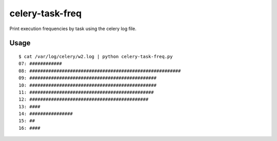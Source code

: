 celery-task-freq
================

Print execution frequencies by task using the celery log file.

Usage
-----

::

    $ cat /var/log/celery/w2.log | python celery-task-freq.py 
    07: ############
    08: ########################################################
    09: ###############################################
    10: ###############################################
    11: ##############################################
    12: ############################################
    13: ####
    14: ################
    15: ##
    16: ####

